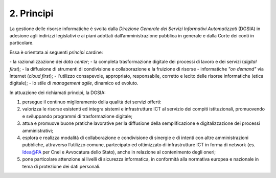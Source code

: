 ****************************************
**2. Principi**
****************************************
La gestione delle risorse informatiche è svolta dalla *Direzione Generale dei Servizi Informativi Automatizzati* (DGSIA) in adesione agli indirizzi legislativi e ai piani adottati dall’amministrazione pubblica in generale e dalla Corte dei conti in particolare.

Essa è orientata ai seguenti *principi* cardine:

\- \ la razionalizzazione dei *data center*;
\- \ la completa trasformazione digitale dei processi di lavoro e dei servizi (*digital first*);
\- \ la diffusione di strumenti di condivisione e collaborazione e la fruizione di risorse - informatiche *"on demand"* via Internet (*cloud first*);
\- \ l'utilizzo consapevole, appropriato, responsabile, corretto e lecito delle risorse informatiche (etica digitale);
\- \ lo stile di *management agile*, dinamico ed evoluto.

..

In attuazione dei richiamati principi, la DGSIA:

1. persegue il continuo miglioramento della qualità dei servizi offerti:
2. valorizza le risorse esistenti ed integra sistemi e infrastrutture ICT al servizio dei compiti istituzionali, promuovendo e sviluppando programmi di trasformazione digitale;
3. attua e promuove buone pratiche lavorative per la diffusione della semplificazione e digitalizzazione dei processi amministrativi;
4. esplora e realizza modalità di collaborazione e condivisione di sinergie e di intenti con altre amministrazioni pubbliche, attraverso l’utilizzo comune, partecipato ed ottimizzato di infrastrutture ICT in forma di network (es. Idea@PA per Cnel e Avvocatura dello Stato), anche in relazione al contenimento degli oneri;
5. pone particolare attenzione ai livelli di sicurezza informatica, in conformità alla normativa europea e nazionale in tema di protezione dei dati personali.

..
